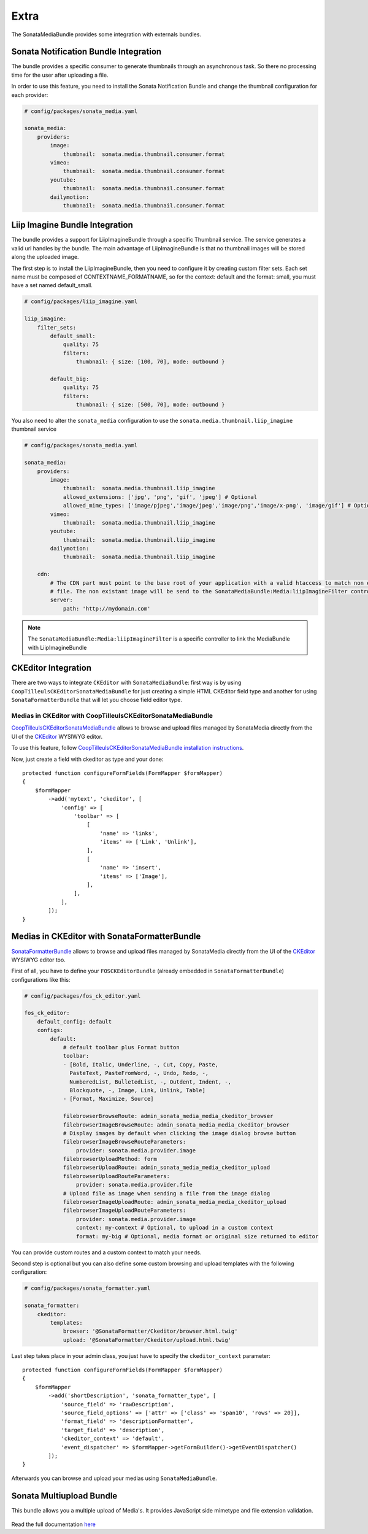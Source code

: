 Extra
=====

The SonataMediaBundle provides some integration with externals bundles.

Sonata Notification Bundle Integration
--------------------------------------

The bundle provides a specific consumer to generate thumbnails through an asynchronous task. So there no processing
time for the user after uploading a file.

In order to use this feature, you need to install the Sonata Notification Bundle and change the thumbnail configuration
for each provider:

.. code-block:: yaml

    # config/packages/sonata_media.yaml

    sonata_media:
        providers:
            image:
                thumbnail:  sonata.media.thumbnail.consumer.format
            vimeo:
                thumbnail:  sonata.media.thumbnail.consumer.format
            youtube:
                thumbnail:  sonata.media.thumbnail.consumer.format
            dailymotion:
                thumbnail:  sonata.media.thumbnail.consumer.format

Liip Imagine Bundle Integration
-------------------------------

The bundle provides a support for LiipImagineBundle through a specific Thumbnail service. The service generates a valid
url handles by the bundle. The main advantage of LiipImagineBundle is that no thumbnail images will be stored along the
uploaded image.

The first step is to install the LiipImagineBundle, then you need to configure it by creating custom filter sets.
Each set name must be composed of CONTEXTNAME_FORMATNAME, so for the context: default and the format: small, you must
have a set named default_small.

.. code-block:: yaml

    # config/packages/liip_imagine.yaml

    liip_imagine:
        filter_sets:
            default_small:
                quality: 75
                filters:
                    thumbnail: { size: [100, 70], mode: outbound }

            default_big:
                quality: 75
                filters:
                    thumbnail: { size: [500, 70], mode: outbound }

You also need to alter the ``sonata_media`` configuration to use the ``sonata.media.thumbnail.liip_imagine`` thumbnail service

.. code-block:: yaml

    # config/packages/sonata_media.yaml

    sonata_media:
        providers:
            image:
                thumbnail:  sonata.media.thumbnail.liip_imagine
                allowed_extensions: ['jpg', 'png', 'gif', 'jpeg'] # Optional
                allowed_mime_types: ['image/pjpeg','image/jpeg','image/png','image/x-png', 'image/gif'] # Optional
            vimeo:
                thumbnail:  sonata.media.thumbnail.liip_imagine
            youtube:
                thumbnail:  sonata.media.thumbnail.liip_imagine
            dailymotion:
                thumbnail:  sonata.media.thumbnail.liip_imagine

        cdn:
            # The CDN part must point to the base root of your application with a valid htaccess to match non existant
            # file. The non existant image will be send to the SonataMediaBundle:Media:liipImagineFilter controller.
            server:
                path: 'http://mydomain.com'

.. note::

    The ``SonataMediaBundle:Media:liipImagineFilter`` is a specific controller to link the MediaBundle with LiipImagineBundle

CKEditor Integration
--------------------

There are two ways to integrate ``CKEditor`` with ``SonataMediaBundle``: first way is by using ``CoopTilleulsCKEditorSonataMediaBundle`` for just creating
a simple HTML CKEditor field type and another for using ``SonataFormatterBundle`` that will let you choose field editor type.

Medias in CKEditor with CoopTilleulsCKEditorSonataMediaBundle
~~~~~~~~~~~~~~~~~~~~~~~~~~~~~~~~~~~~~~~~~~~~~~~~~~~~~~~~~~~~~

`CoopTilleulsCKEditorSonataMediaBundle <https://github.com/coopTilleuls/CoopTilleulsCKEditorSonataMediaBundle>`_ allows to browse and upload files managed by SonataMedia directly from the UI of the `CKEditor <http://ckeditor.com/>`_ WYSIWYG editor.

To use this feature, follow `CoopTilleulsCKEditorSonataMediaBundle installation instructions <https://github.com/coopTilleuls/CoopTilleulsCKEditorSonataMediaBundle/blob/master/Resources/doc/install.md>`_.

Now, just create a field with ckeditor as type and your done::

    protected function configureFormFields(FormMapper $formMapper)
    {
        $formMapper
            ->add('mytext', 'ckeditor', [
                'config' => [
                    'toolbar' => [
                        [
                            'name' => 'links',
                            'items' => ['Link', 'Unlink'],
                        ],
                        [
                            'name' => 'insert',
                            'items' => ['Image'],
                        ],
                    ],
                ],
            ]);
    }

Medias in CKEditor with SonataFormatterBundle
---------------------------------------------

`SonataFormatterBundle <https://github.com/sonata-project/SonataFormatterBundle>`_ allows to
browse and upload files managed by SonataMedia directly from the UI of the
`CKEditor <http://ckeditor.com/>`_ WYSIWYG editor too.

First of all, you have to define your ``FOSCKEditorBundle`` (already embedded in
``SonataFormatterBundle``) configurations like this:

.. code-block:: yaml

    # config/packages/fos_ck_editor.yaml

    fos_ck_editor:
        default_config: default
        configs:
            default:
                # default toolbar plus Format button
                toolbar:
                - [Bold, Italic, Underline, -, Cut, Copy, Paste,
                  PasteText, PasteFromWord, -, Undo, Redo, -,
                  NumberedList, BulletedList, -, Outdent, Indent, -,
                  Blockquote, -, Image, Link, Unlink, Table]
                - [Format, Maximize, Source]

                filebrowserBrowseRoute: admin_sonata_media_media_ckeditor_browser
                filebrowserImageBrowseRoute: admin_sonata_media_media_ckeditor_browser
                # Display images by default when clicking the image dialog browse button
                filebrowserImageBrowseRouteParameters:
                    provider: sonata.media.provider.image
                filebrowserUploadMethod: form
                filebrowserUploadRoute: admin_sonata_media_media_ckeditor_upload
                filebrowserUploadRouteParameters:
                    provider: sonata.media.provider.file
                # Upload file as image when sending a file from the image dialog
                filebrowserImageUploadRoute: admin_sonata_media_media_ckeditor_upload
                filebrowserImageUploadRouteParameters:
                    provider: sonata.media.provider.image
                    context: my-context # Optional, to upload in a custom context
                    format: my-big # Optional, media format or original size returned to editor

You can provide custom routes and a custom context to match your needs.

Second step is optional but you can also define some custom browsing and upload templates with the following configuration:

.. code-block:: yaml

    # config/packages/sonata_formatter.yaml

    sonata_formatter:
        ckeditor:
            templates:
                browser: '@SonataFormatter/Ckeditor/browser.html.twig'
                upload: '@SonataFormatter/Ckeditor/upload.html.twig'

Last step takes place in your admin class, you just have to specify the ``ckeditor_context`` parameter::

    protected function configureFormFields(FormMapper $formMapper)
    {
        $formMapper
            ->add('shortDescription', 'sonata_formatter_type', [
                'source_field' => 'rawDescription',
                'source_field_options' => ['attr' => ['class' => 'span10', 'rows' => 20]],
                'format_field' => 'descriptionFormatter',
                'target_field' => 'description',
                'ckeditor_context' => 'default',
                'event_dispatcher' => $formMapper->getFormBuilder()->getEventDispatcher()
            ]);
    }

Afterwards you can browse and upload your medias using ``SonataMediaBundle``.

Sonata Multiupload Bundle
-------------------------

This bundle allows you a multiple upload of Media's. It provides JavaScript
side mimetype and file extension validation.

.. figure:: ../images/multiupload-bundle.gif
   :align: center
   :alt: Multiupload Bundle

Read the full documentation `here <https://github.com/silasjoisten/sonata-multiupload-bundle>`_

